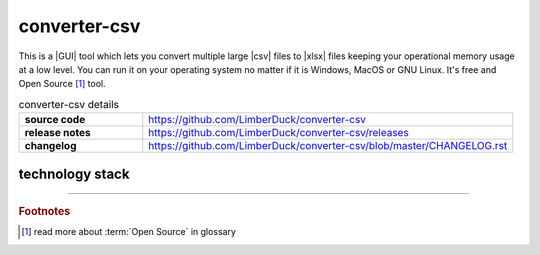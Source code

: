 converter-csv
=============

|latest_release| |stars_from_users| |supported_platform| |license|

.. image:: ../_static/img/LimberDuck-converter-csv-logo.png
   :alt: LimberDuck converter-csv logo
   :width: 120px
   :align: left
   :target: .

This is a |GUI| tool which lets you convert multiple large |csv| files to |xlsx| files 
keeping your operational memory usage at a low level. You can run it on your 
operating system no matter if it is Windows, MacOS or GNU Linux. It's free and Open 
Source [#]_ tool.

.. list-table:: converter-csv details
    :widths: 25 75
    :stub-columns: 1

    * - source code
      - https://github.com/LimberDuck/converter-csv

    * - release notes
      - https://github.com/LimberDuck/converter-csv/releases

    * - changelog
      - https://github.com/LimberDuck/converter-csv/blob/master/CHANGELOG.rst

.. image:: https://user-images.githubusercontent.com/9287709/57588063-d4b2f280-750e-11e9-9ba8-e2d301d38cbc.png
   :width: 600

technology stack
----------------

.. image:: https://www.python.org/static/community_logos/python-logo-master-v3-TM.png
   :alt: Python logo
   :target: https://python.org
   :width: 220px

.. image:: https://upload.wikimedia.org/wikipedia/commons/thumb/0/0b/Qt_logo_2016.svg/578px-Qt_logo_2016.svg.png
   :alt: Qt logo
   :target: https://www.qt.io
   :width: 70px

.. image:: https://upload.wikimedia.org/wikipedia/commons/thumb/e/e6/Python_and_Qt.svg/164px-Python_and_Qt.svg.png
   :alt: PyQt logo
   :target: https://riverbankcomputing.com/software/pyqt
   :width: 60px


.. |license| image:: https://img.shields.io/github/license/LimberDuck/converter-csv.svg?style=social
    :target: https://github.com/LimberDuck/converter-csv/blob/master/LICENSE
    :alt: License

.. |supported_platform| image:: https://img.shields.io/badge/platform-Windows%20%7C%20macOS%20%7C%20Linux-lightgrey.svg?style=social
    :target: https://github.com/LimberDuck/converter-csv
    :alt: Supported platform

.. |stars_from_users| image:: https://img.shields.io/github/stars/LimberDuck/converter-csv?label=Stars%20from%20users&style=social
    :target: https://github.com/LimberDuck/converter-csv
    :alt: Stars from users

.. |latest_release| image:: https://img.shields.io/github/v/release/LimberDuck/converter-csv?label=Latest%20release&style=social
    :target: https://github.com/LimberDuck/converter-csv/releases
    :alt: Latest release

----

.. rubric:: Footnotes

.. [#] read more about :term:`Open Source` in glossary